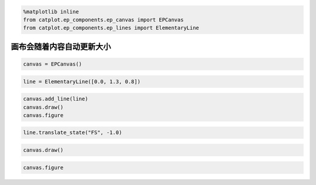 
.. code:: ipython3

    %matplotlib inline
    from catplot.ep_components.ep_canvas import EPCanvas
    from catplot.ep_components.ep_lines import ElementaryLine

画布会随着内容自动更新大小
==========================

.. code:: ipython3

    canvas = EPCanvas()



.. image:: output_2_0.png


.. code:: ipython3

    line = ElementaryLine([0.0, 1.3, 0.8])

.. code:: ipython3

    canvas.add_line(line)
    canvas.draw()
    canvas.figure




.. image:: output_4_0.png



.. code:: ipython3

    line.translate_state("FS", -1.0)

.. code:: ipython3

    canvas.draw()

.. code:: ipython3

    canvas.figure




.. image:: output_7_0.png


